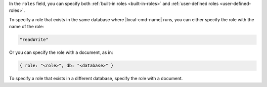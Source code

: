 .. the including document should define a |local-cmd-name| replacement

In the ``roles`` field, you can specify both
:ref:`built-in roles <built-in-roles>` and :ref:`user-defined
roles <user-defined-roles>`.

To specify a role that exists in the same database where
|local-cmd-name| runs, you can either specify the role with the name of
the role:

.. code-block:: javascript

   "readWrite"

Or you can specify the role with a document, as in:

.. code-block:: javascript

   { role: "<role>", db: "<database>" }

To specify a role that exists in a different database, specify the role
with a document.
